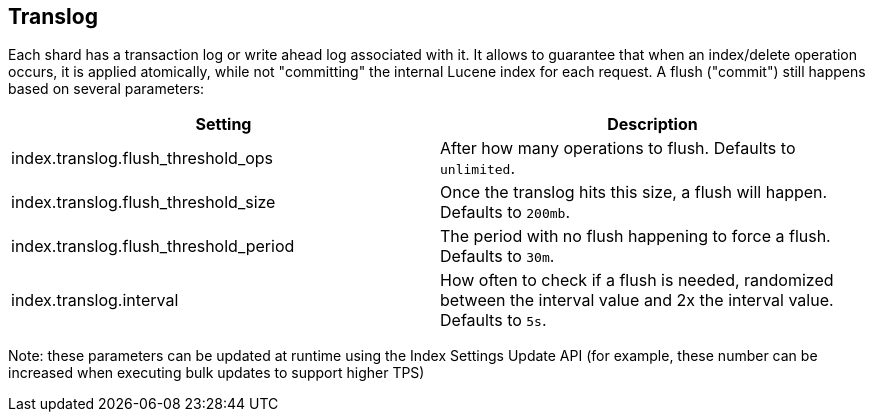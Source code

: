 [[index-modules-translog]]
== Translog

Each shard has a transaction log or write ahead log associated with it.
It allows to guarantee that when an index/delete operation occurs, it is
applied atomically, while not "committing" the internal Lucene index for
each request. A flush ("commit") still happens based on several
parameters:

[cols="<,<",options="header",]
|=======================================================================
|Setting |Description
|index.translog.flush_threshold_ops |After how many operations to flush.
Defaults to `unlimited`.

|index.translog.flush_threshold_size |Once the translog hits this size,
a flush will happen. Defaults to `200mb`.

|index.translog.flush_threshold_period |The period with no flush
happening to force a flush. Defaults to `30m`.

|index.translog.interval |How often to check if a flush is needed, randomized
between the interval value and 2x the interval value. Defaults to `5s`.
|=======================================================================

Note: these parameters can be updated at runtime using the Index
Settings Update API (for example, these number can be increased when
executing bulk updates to support higher TPS)
